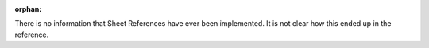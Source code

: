 :orphan:

There is no information that Sheet References have ever been implemented. It is
not clear how this ended up in the reference.
